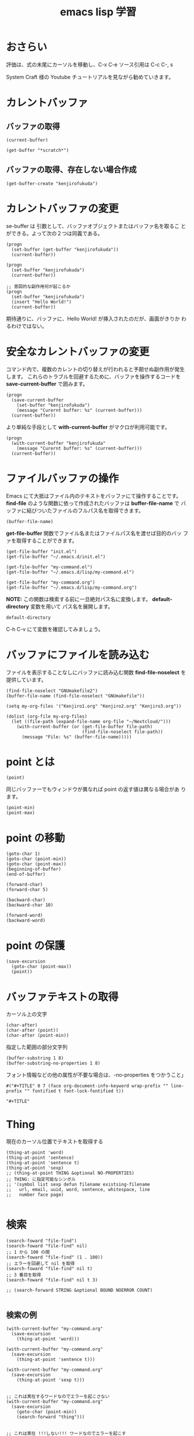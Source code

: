 #+TITLE: emacs lisp 学習
#+OPTIONS: num:nil

* おさらい
評価は、式の末尾にカーソルを移動し、C-x C-e
ソース引用は C-c C-, s

System Craft 様の Youtube チュートリアルを見ながら勧めていきます。
* カレントバッファ
** バッファの取得
#+begin_src elisp
  (current-buffer)
#+end_src
#+begin_src elisp
  (get-buffer "*scratch*")
#+end_src

** バッファの取得、存在しない場合作成
#+begin_src elisp
  (get-buffer-create "kenjirofukuda")
#+end_src

* カレントバッファの変更

se-buffer は 引数として、バッファオブジェクトまたはバッファ名を取るこ
とができる。よって次の２つは同義である。

#+begin_src elisp
  (progn
    (set-buffer (get-buffer "kenjirofukuda"))
    (current-buffer))

  (progn
    (set-buffer "kenjirofukuda")
    (current-buffer))

  ;; 意図的な副作用何が起こるか
  (progn
    (set-buffer "kenjirofukuda")
    (insert "Hello World!")
    (current-buffer))
#+end_src
期待通りに、バッファに、Hello World! が挿入されたのだが、画面がきりか
わるわけではない。

* 安全なカレントバッファの変更
コマンド内で、複数のカレントの切り替えが行われると予期せぬ副作用が発生
します。
これらのトラブルを回避するために、バッファを操作するコードを
*save-current-buffer* で囲みます。

#+begin_src elisp
  (progn
    (save-current-buffer
      (set-buffer "kenjirofukuda")
      (message "Curernt buffer: %s" (current-buffer)))
    (current-buffer))
#+end_src

より単純な手段として *with-current-buffer* がマクロが利用可能です。

#+begin_src elisp
  (progn
    (with-current-buffer "kenjirofukuda"
      (message "Curernt buffer: %s" (current-buffer)))
    (current-buffer))
#+end_src

* ファイルバッファの操作
Emacs にて大抵はファイル内のテキストをバッファにて操作することです。
*find-file* のような関数に依って作成されたバッファは *buffer-file-name* で
バッファに結びついたファイルのフルパス名を取得できます。

#+begin_src elisp
  (buffer-file-name)
#+end_src

*get-file-buffer* 関数でファイル名またはファイルパス名を渡せば目的のバッ
 ファを取得することができます。

 #+begin_src elisp
   (get-file-buffer "init.el")
   (get-file-buffer "~/.emacs.d/init.el")

   (get-file-buffer "my-command.el")
   (get-file-buffer "~/.emacs.d/lisp/my-command.el")

   (get-file-buffer "my-command.org")
   (get-file-buffer "~/.emacs.d/lisp/my-command.org")
 #+end_src
*NOTE:* この関数は検索する前に一旦絶対パス名に変換します。
 *default-directory* 変数を用いて パス名を展開します。

 #+begin_src elisp
   default-directory
 #+end_src

 C-h C-v にて変数を確認してみましょう。

* バッファにファイルを読み込む
ファイルを表示することなしにバッファに読み込む関数
*find-file-noselect* を提供しています。

#+begin_src elisp
  (find-file-noselect "GNUmakefile2")
  (buffer-file-name (find-file-noselect "GNUmakefile"))
#+end_src

#+begin_src elisp
  (setq my-org-files '("Kenjiro1.org" "Kenjiro2.org" "Kenjiro3.org"))

  (dolist (org-file my-org-files)
    (let ((file-path (expand-file-name org-file "~/Nextcloud/")))
      (with-current-buffer (or (get-file-buffer file-path)
                               (find-file-noselect file-path))
        (message "File: %s" (buffer-file-name)))))
#+end_src

* point とは

#+begin_src elisp
  (point)
#+end_src

同じバッファーでもウィンドウが異なれば point の返す値は異なる場合があ
ります。

#+begin_src elisp
  (point-min)
  (point-max)
#+end_src

* point の移動
#+begin_src elisp
  (goto-char 1)
  (goto-char (point-min))
  (goto-char (point-max))
  (beginning-of-buffer)
  (end-of-buffer)

  (forward-char)
  (forward-char 5)

  (backward-char)
  (backward-char 10)

  (forward-word)
  (backward-word)
#+end_src

* point の保護
#+begin_src elisp
  (save-excursion
    (goto-char (point-max))
    (point))
#+end_src

* バッファテキストの取得

カーソル上の文字
#+begin_src elisp
  (char-after)                            
  (char-after (point))
  (char-after (point-min))
#+end_src


指定した範囲の部分文字列
#+begin_src elisp
  (buffer-substring 1 8)
  (buffer-substring-no-properties 1 8)
#+end_src

フォント情報などの他の属性が不要な場合は、-no-properties をつかうこと」
#+begin_src
#("#+TITLE" 0 7 (face org-document-info-keyword wrap-prefix "" line-prefix "" fontified t font-lock-fontified t))

"#+TITLE"
#+end_src

* Thing

現在のカーソル位置でテキストを取得する

#+begin_src elisp
  (thing-at-point 'word)                  
  (thing-at-point 'sentence)
  (thing-at-point 'sentence t)
  (thing-at-point 'sexp)
  ;; (thing-at-point THING &optional NO-PROPERTIES)
  ;; THING: に指定可能なシンボル
  ;; '(symbol list sexp defun filename existsing-filename
  ;;   url, email, uuid, word, sentence, whitespace, line
  ;;   number face page)
  
#+end_src

* 検索

#+begin_src elisp
  (search-foward "file-find")
  (search-foward "file-find" nil)
  ;; 1 から 100 の間
  (search-foward "file-find" (1 . 100))
  ;; エラーを回避して nil を取得
  (search-foward "file-find" nil t)
  ;; 3 番目を取得
  (search-foward "file-find" nil t 3)

  ;; (search-forward STRING &optional BOUND NOERROR COUNT)

#+end_src

** 検索の例
#+begin_src elisp
  (with-current-buffer "my-command.org"
    (save-excursion
      (thing-at-point 'word)))

  (with-current-buffer "my-command.org"
    (save-excursion
      (thing-at-point 'sentence t)))

  (with-current-buffer "my-command.org"
    (save-excursion
      (thing-at-point 'sexp t)))


  ;; これは実在するワードなのでエラーを起こさない
  (with-current-buffer "my-command.org"
    (save-excursion
      (goto-char (point-min))
      (search-forward "thing")))


  ;; これは実在 !!!しない!!! ワードなのでエラーを起こす
  (with-current-buffer "my-command.org"
    (save-excursion
      (goto-char (point-min))
      (search-forward "thing2")))

  ;; これは実在 !!!しない!!! ワードだが
  ;; オプションパラメータの2番目に t を渡すことで回避できる
  ;; ただし、戻り値は nil
  (with-current-buffer "my-command.org"
    (save-excursion
      (goto-char (point-min))
      (search-forward "thing2" nil t)))


  ;; 現在を末尾から検索し、行を取得する
  (with-current-buffer "my-command.org"
    (save-excursion
      (goto-char (point-max))
      (search-backward "現在")
      (thing-at-point 'sentence t)))
#+end_src

* パス名

*注意:* パス名は実在する必要はない。

#+begin_src elisp
  (file-name-directory "~/home/kenjiro/Documents/gnustep.tar.gz")
  ;; => "~/home/kenjiro/Documents/"

  (file-name-nondirectory "~/home/kenjiro/Documents/gnustep.tar.gz")
  ;; => "gnustep.tar.gz"

  (file-name-extension "~/home/kenjiro/Documents/gnustep.tar.gz")
  ;; => "gz"

  ;; 空文字"" を返さないことに注意 nil を返球
  (file-name-extension "~/home/kenjiro/Documents/gnustep")
  ;; => nil

  ;; ドットファイルを拡張子と勘違いしていないようである
  (file-name-extension "~/home/kenjiro/Documents/.gitignore")
  ;; => nil

  (file-name-sans-extension "~/home/kenjiro/Documents/gnustep.tar.gz")
  ;; => "~/home/kenjiro/Documents/gnustep.tar"

  (file-name-base "~/home/kenjiro/Documents/gnustep.tar.gz")
  ;; => "gnustep.tar"

  (file-name-as-directory "~/home/kenjiro/Documents/gnustep.tar.gz")
  ;; => "~/home/kenjiro/Documents/gnustep.tar.gz/"

#+end_src

* パスの解決

- =file-name-absolute-p= 絶対パスの場合 t
- =file-relative-name= 相対パスの取得
- =expand-file-name= 指定ディレクトリでの絶対パス名を取得

#+begin_src elisp
  (file-name-absolute-p "~/home/kenjiro/Documents/gnustep.tar.gz")
  ;; => t

  (file-name-absolute-p "gnustep.tar.gz")
  ;; => nil

  (file-name-absolute-p "Documents/gnustep.tar.gz")
  ;; => nil

  (file-name-absolute-p "./Documents/gnustep.tar.gz")
  ;; => nil

  (file-relative-name (buffer-file-name) "~/Nextcloud")
  ;; => "../.emacs.d/lisp/mycommand.el"

  (file-relative-name (buffer-file-name) "~/.emacs.d")
  ;; => "lisp/mycommand.el"

  (expand-file-name "my-command.org")
  ;; => "/home/kenjiro/.emacs.d/lisp/my-command.org"

  ;; そのままでは変数展開はしてくれない
  (expand-file-name "$HOME/.emacs.d")
  ;; => "/home/kenjiro/.emacs.d/lisp/$HOME/my-command.org"

  ;; 変数展開はこちらを使うべき
  (substitute-in-file-name "$HOME/.emacs.d")
  ;; => "/home/kenjiro/.emacs.d"
  
#+end_src

* ディレクトリの作成

#+begin_src elisp
  ;; mkdir -p 
  (make-directory "~/Documents/github/kenjirofukuda/sandbox/Tools" t)
#+end_src

* ディレクトリ内のファイルの取得

- =directory-files= ls
- =directory-files-recursively= ls -R
  
#+begin_src elisp
  ;; (directory-files DIRECTORY &optional FULL MATCH NOSORT COUNT)
  ;; ベース名のみの取得
  (directory-files "~/.emacs.d/lisp/")

  ;; フルパスで取得
  (directory-files "~/.emacs.d/lisp/" t)

  ;; .el のみ取得
  (directory-files "~/.emacs.d/lisp/" t ".el")

  ;; ソートしない
  (directory-files "~/.emacs.d/lisp/" t "" t)

  ;; ３つまで
  (directory-files "~/.emacs.d/lisp/" t "" nil 3)

  ;; (directory-files-recursively
  ;;   DIR
  ;;   REGEXP
  ;;   &optional INCLUDE-DIRECTORIES
  ;;             PREDICATE
  ;;             FOLLOW-SYMLINKS)

  ;; PREDICATE には lambda 関数を渡すことができる

  ;;
  (directory-files-recursively "~/.emacs.d/" "\\.el$")

  ;; gnustep プロジェクトの中で、純粋な ソースコードヘッダーファイルを取得
  (directory-files-recursively
   "~/Documents/github/kenjirofukuda/gdsfeel-gnustep/" ".[mhc]$"
   nil
   (lambda (path) ;; ccls キャシュを除外
     (not (or (string-match-p ".*/\\.ccls-cache/.*" path)
              (string-match-p ".*/\\.git/.*" path)))))
#+end_src
* コピー、名称変更/移動、削除
** コピー
#+begin_src elisp
  ;; 転送先がディレクトリの場合 / がないとエラー
  (copy-file "~/.emacs.d/init.el" "/tmp")

  (copy-file "~/.emacs.d/init.el" "/tmp/")
  (directory-files "/tmp" nil "\\.el$")

  ;; 2回目はすでに存在するのでエラー
  (copy-file "~/.emacs.d/init.el" "/tmp/")

  ;; 上書きには t 指定が必要
  (copy-file "~/.emacs.d/init.el" "/tmp/" t)

  ;; (copy-directory DIRECTORY NEWNAME
  ;;    &optional KEEP-TIME
  ;;              PARENTS
  ;;              COPY-CONTENTS

  ;; copy-file 同様 / で終わらないとエラー
  (copy-directory "~/.emacs.d/lisp" "/tmp")

  ;; コピー可能
  (copy-directory "~/.emacs.d/lisp" "/tmp/")
  (directory-files "/tmp" nil "^lisp$")

  ;; この２つは今ひとつ理解できなかった
  (copy-directory "~/.emacs.d/eshell" "/tmp/lisp" t t nil)
  (copy-directory "~/.emacs.d/eshell" "/tmp/lisp" t t t)
#+end_src

** 名称変更/移動
#+begin_src elisp
#+end_src

** 削除
#+begin_src elisp
#+end_src
